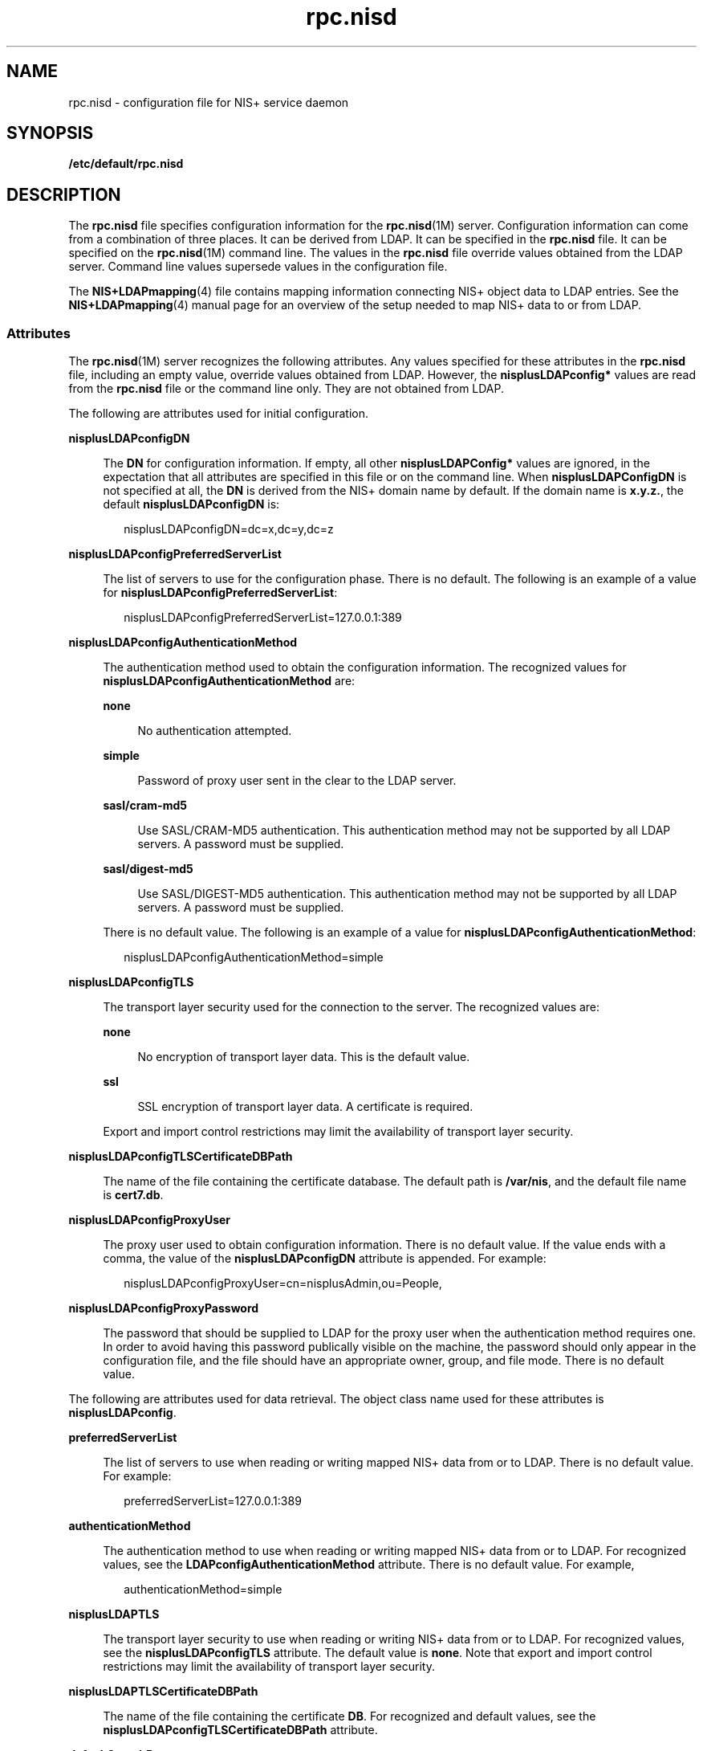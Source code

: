 '\" te
.\" Copyright (C) 2003, Sun Microsystems, Inc. All Rights Reserved
.\" Copyright (c) 2012-2013, J. Schilling
.\" Copyright (c) 2013, Andreas Roehler
.\" CDDL HEADER START
.\"
.\" The contents of this file are subject to the terms of the
.\" Common Development and Distribution License ("CDDL"), version 1.0.
.\" You may only use this file in accordance with the terms of version
.\" 1.0 of the CDDL.
.\"
.\" A full copy of the text of the CDDL should have accompanied this
.\" source.  A copy of the CDDL is also available via the Internet at
.\" http://www.opensource.org/licenses/cddl1.txt
.\"
.\" When distributing Covered Code, include this CDDL HEADER in each
.\" file and include the License file at usr/src/OPENSOLARIS.LICENSE.
.\" If applicable, add the following below this CDDL HEADER, with the
.\" fields enclosed by brackets "[]" replaced with your own identifying
.\" information: Portions Copyright [yyyy] [name of copyright owner]
.\"
.\" CDDL HEADER END
.TH rpc.nisd 4 "18 Feb 2003" "SunOS 5.11" "File Formats"
.SH NAME
rpc.nisd \- configuration file for NIS+ service daemon
.SH SYNOPSIS
.LP
.nf
\fB/etc/default/rpc.nisd\fR
.fi

.SH DESCRIPTION
.sp
.LP
The
.B rpc.nisd
file specifies configuration information for the
.BR rpc.nisd (1M)
server. Configuration information can come from a
combination of three places. It can be derived from LDAP. It can be specified
in the
.B rpc.nisd
file. It can be specified on the
.BR rpc.nisd (1M)
command line. The values in the
.B rpc.nisd
file override values obtained
from the LDAP server.  Command line values supersede values in the
configuration file.
.sp
.LP
The
.BR NIS+LDAPmapping (4)
file contains mapping information connecting
NIS+ object data to LDAP entries. See the
.BR NIS+LDAPmapping (4)
manual
page for an overview of the setup needed to map NIS+ data to or from LDAP.
.SS "Attributes"
.sp
.LP
The
.BR rpc.nisd (1M)
server recognizes the following attributes. Any
values specified for these attributes in the
.B rpc.nisd
file, including
an empty value, override values obtained from LDAP. However, the
.B nisplusLDAPconfig*
values are read from the
.B rpc.nisd
file or the
command line only. They are not obtained from LDAP.
.sp
.LP
The following are attributes used for initial configuration.
.sp
.ne 2
.mk
.na
.B nisplusLDAPconfigDN
.ad
.sp .6
.RS 4n
The
.B DN
for configuration information. If empty,  all other
.B nisplusLDAPConfig*
values are ignored, in the expectation that all
attributes are specified in this file or on the command line. When
.B nisplusLDAPConfigDN
is not specified at all, the
.B DN
is derived
from the NIS+ domain name by default. If the domain name is
.BR x.y.z. ,
the
default
.B nisplusLDAPconfigDN
is:
.sp
.in +2
.nf
nisplusLDAPconfigDN=dc=x,dc=y,dc=z
.fi
.in -2

.RE

.sp
.ne 2
.mk
.na
.B nisplusLDAPconfigPreferredServerList
.ad
.sp .6
.RS 4n
The list of servers to use for the configuration phase. There is no default.
The following is an example of a value for
.BR nisplusLDAPconfigPreferredServerList :
.sp
.in +2
.nf
nisplusLDAPconfigPreferredServerList=127.0.0.1:389
.fi
.in -2

.RE

.sp
.ne 2
.mk
.na
.B nisplusLDAPconfigAuthenticationMethod
.ad
.sp .6
.RS 4n
The authentication method used to obtain the configuration information. The
recognized values for
.B nisplusLDAPconfigAuthenticationMethod
are:
.sp
.ne 2
.mk
.na
.B none
.ad
.sp .6
.RS 4n
No authentication attempted.
.RE

.sp
.ne 2
.mk
.na
.B simple
.ad
.sp .6
.RS 4n
Password of proxy user sent in the clear to the LDAP server.
.RE

.sp
.ne 2
.mk
.na
.B sasl/cram-md5
.ad
.sp .6
.RS 4n
Use SASL/CRAM-MD5 authentication. This authentication method may not be
supported by all LDAP servers. A password must be supplied.
.RE

.sp
.ne 2
.mk
.na
.B sasl/digest-md5
.ad
.sp .6
.RS 4n
Use SASL/DIGEST-MD5 authentication. This authentication method may not be
supported by all LDAP servers. A password must be supplied.
.RE

There is no default value. The following is an example of a value for
.BR nisplusLDAPconfigAuthenticationMethod :
.sp
.in +2
.nf
nisplusLDAPconfigAuthenticationMethod=simple
.fi
.in -2

.RE

.sp
.ne 2
.mk
.na
.B nisplusLDAPconfigTLS
.ad
.sp .6
.RS 4n
The transport layer security used for the connection to the server. The
recognized values are:
.sp
.ne 2
.mk
.na
.B none
.ad
.sp .6
.RS 4n
No encryption of transport layer data. This is the default value.
.RE

.sp
.ne 2
.mk
.na
.B ssl
.ad
.sp .6
.RS 4n
SSL encryption of transport layer data.  A certificate is required.
.RE

Export and import control restrictions may limit the availability of
transport layer security.
.RE

.sp
.ne 2
.mk
.na
.B nisplusLDAPconfigTLSCertificateDBPath
.ad
.sp .6
.RS 4n
The name of the file containing the certificate database. The default path
is
.BR /var/nis ,
and the default file name is
.BR cert7.db .
.RE

.sp
.ne 2
.mk
.na
.B nisplusLDAPconfigProxyUser
.ad
.sp .6
.RS 4n
The proxy user used to obtain configuration information. There is no default
value. If the value ends with a comma, the value of the
.B nisplusLDAPconfigDN
attribute is appended. For example:
.sp
.in +2
.nf
nisplusLDAPconfigProxyUser=cn=nisplusAdmin,ou=People,
.fi
.in -2

.RE

.sp
.ne 2
.mk
.na
.B nisplusLDAPconfigProxyPassword
.ad
.sp .6
.RS 4n
The password that should be supplied to LDAP for the proxy  user when the
authentication method requires one. In order to avoid having this password
publically visible on the machine, the password should only appear in the
configuration file, and the file should have an appropriate owner, group, and
file mode. There is no default value.
.RE

.sp
.LP
The following are attributes used for data retrieval. The object class name
used for these attributes is
.BR nisplusLDAPconfig .
.sp
.ne 2
.mk
.na
.B preferredServerList
.ad
.sp .6
.RS 4n
The list of servers to use when reading or writing mapped NIS+ data from or
to LDAP. There is no default value.  For example:
.sp
.in +2
.nf
preferredServerList=127.0.0.1:389
.fi
.in -2

.RE

.sp
.ne 2
.mk
.na
.B authenticationMethod
.ad
.sp .6
.RS 4n
The authentication method to use when reading or writing mapped NIS+ data
from or to LDAP. For recognized values, see the
.B LDAPconfigAuthenticationMethod
attribute. There is no default value.
For example,
.sp
.in +2
.nf
authenticationMethod=simple
.fi
.in -2

.RE

.sp
.ne 2
.mk
.na
.B nisplusLDAPTLS
.ad
.sp .6
.RS 4n
The transport layer security to use when reading or writing NIS+ data from
or to LDAP. For recognized values,  see the
.B nisplusLDAPconfigTLS
attribute. The default value is
.BR none .
Note that export and import
control restrictions may limit the availability of transport layer security.

.RE

.sp
.ne 2
.mk
.na
.B nisplusLDAPTLSCertificateDBPath
.ad
.sp .6
.RS 4n
The name of the file containing the certificate
.BR DB .
For recognized and
default values, see the
.B nisplusLDAPconfigTLSCertificateDBPath
attribute.
.RE

.sp
.ne 2
.mk
.na
.B defaultSearchBase
.ad
.sp .6
.RS 4n
The default portion of the
.B DN
to use when reading or writing mapped
NIS+ data from or to LDAP. The default is derived from the value of the
.B baseDomain
attribute, which in turn usually defaults to the NIS+ domain
name. If
.B nisplusLDAPbaseDomain
has the value
.BR x.y.z ,
the default
.B defaultSearchBase
is
.BR dc=x,dc=y,dc=z .
See the following sample
attribute value:
.sp
.in +2
.nf
defaultSearchBase=dc=somewhere,dc=else
.fi
.in -2

.RE

.sp
.ne 2
.mk
.na
.B nisplusLDAPbaseDomain
.ad
.sp .6
.RS 4n
The domain to append when NIS+ object names are not fully qualified. The
default is the domain the
.B rpc.nisd
daemon is  serving, or the first
such domain, if there is more than one candidate.
.RE

.sp
.ne 2
.mk
.na
.B nisplusLDAPproxyUser
.ad
.sp .6
.RS 4n
Proxy user used by the
.B rpc.nisd
to read or write from or to LDAP.
Assumed to have the appropriate permission  to read and modify LDAP data.
There is no  default value. If the value ends in a comma, the value of the
.B defaultSearchBase
attribute is appended.  For example:
.sp
.in +2
.nf
nisplusLDAPproxyUser=cn=nisplusAdmin,ou=People,
.fi
.in -2

.RE

.sp
.ne 2
.mk
.na
.B nisplusLDAPproxyPassword
.ad
.sp .6
.RS 4n
The password that should be supplied to LDAP for the proxy   user when the
authentication method so requires. In order to avoid having this password
publically visible on the machine, the password should only appear in the
configuration file, and the file should have an appropriate owner, group, and
file mode. There is no default value.
.RE

.sp
.ne 2
.mk
.na
.B nisplusLDAPbindTimeout
.ad
.br
.na
.B nisplusLDAPsearchTimeout
.ad
.br
.na
.B nisplusLDAPmodifyTimeout
.ad
.br
.na
.B nisplusLDAPaddTimeout
.ad
.br
.na
.B nisplusLDAPdeleteTimeout
.ad
.sp .6
.RS 4n
Establish timeouts for LDAP bind, search, modify, add,  and delete
operations, respectively. The default value is 15 seconds for each one.
Decimal values are allowed.
.RE

.sp
.ne 2
.mk
.na
.B nisplusLDAPsearchTimeLimit
.ad
.sp .6
.RS 4n
Establish a value for the
.B LDAP_OPT_TIMELIMIT
option,  which suggests a
time limit for the search operation on the LDAP server. The server may impose
its own constraints  on possible values. See your LDAP server documentation.
The default is the
.B nisplusLDAPsearchTimeout
value. Only  integer values
are allowed.
.sp
Since the
.B nisplusLDAPsearchTimeout
limits the amount of time the
client
.B rpc.nisd
will wait for completion of a search operation, setting
the
.B nisplusLDAPsearchTimeLimit
larger than the
.B nisplusLDAPsearchTimeout
is not recommended.
.RE

.sp
.ne 2
.mk
.na
.B nisplusLDAPsearchSizeLimit
.ad
.sp .6
.RS 4n
Establish a value for the
.B LDAP_OPT_SIZELIMIT
option, which suggests a
size limit, in bytes, for the search results on the LDAP server. The server
may impose its own constraints  on possible values. See your LDAP server
documentation. The default is zero, which means unlimited. Only integer
values are allowed.
.RE

.sp
.ne 2
.mk
.na
.B nisplusLDAPfollowReferral
.ad
.sp .6
.RS 4n
Determines if the
.B rpc.nisd
should follow referrals or not.  Recognized
values are
.B yes
and
.BR no .
The default value is
.BR no .
.RE

.sp
.ne 2
.mk
.na
.B nisplusNumberOfServiceThreads
.ad
.sp .6
.RS 4n
Sets the maximum number of RPC service threads that the
.B rpc.nisd
may
use. Note that the
.B rpc.nisd
may create additional threads for certain
tasks, so that the actual  number of threads running may be larger than the
.B nisplusNumberOfServiceThreads
value.
.sp
The value of this attribute is a decimal integer from  zero to (2**31)-1,
inclusive. Zero, which is the default,  sets the number of service threads to
three plus the number of CPUs available when the
.B rpc.nisd
daemon
starts. For example:
.sp
.in +2
.nf
nisplusNumberOfServiceThreads=16
.fi
.in -2

.RE

.sp
.LP
The following attributes specify the action to be taken when some event
occurs. The values are all of the form
.BR event=action .
The default action
is the first one listed for each event.
.sp
.ne 2
.mk
.na
.B nisplusLDAPinitialUpdateAction
.ad
.sp .6
.RS 4n
Provides the optional capability to update all NIS+ data from LDAP, or vice
versa, when the
.B rpc.nisd
starts. Depending on various factors such as
both NIS+ and LDAP server and network performance, as well as the amount of
data to be uploaded or downloaded, these operations can consume very
significant CPU and memory resources. During upload and download, the
.B rpc.nisd
has not yet registered with
.BR rpcbind ,
and provides no
NIS+ service. When data is downloaded from LDAP, any new items added to the
\fBrpc.nisd\fR's database get a
.B TTL
as for an initial load. See the
description for the
.B nisplusLDAPentryTtl
attribute on
.BR NIS+LDAPmapping (4).
.sp
.ne 2
.mk
.na
.B none
.ad
.sp .6
.RS 4n
No initial update in either direction. This is the default.
.RE

.sp
.ne 2
.mk
.na
.B from_ldap
.ad
.sp .6
.RS 4n
Causes the
.B rpc.nisd
to fetch data for all NIS+ objects it serves, and
for which mapping entries are available, from the LDAP repository.
.RE

.sp
.ne 2
.mk
.na
.B to_ldap
.ad
.sp .6
.RS 4n
The
.B rpc.nisd
writes all NIS+ objects for which it is the master
server, and for which mapping entries are available, to the LDAP
repository.
.RE

.RE

.sp
.ne 2
.mk
.na
.B nisplusLDAPinitialUpdateOnly
.ad
.sp .6
.RS 4n
Use in conjunction with
.BR nisplusLDAPinitialUpdateAction .
.sp
.ne 2
.mk
.na
.B no
.ad
.sp .6
.RS 4n
Following the initial update, the
.B rpc.nisd
starts serving NIS+
requests. This is the default.
.RE

.sp
.ne 2
.mk
.na
.B yes
.ad
.sp .6
.RS 4n
The
.B rpc.nisd
exits after the initial update.  This value is ignored if
specified together with
.BR nisplusLDAPinitialUpdateAction=none .
.RE

.RE

.sp
.ne 2
.mk
.na
.B nisplusLDAPretrieveErrorAction
.ad
.sp .6
.RS 4n
If an error occurs while trying to retrieve an entry from LDAP, one of the
following actions can be selected:
.sp
.ne 2
.mk
.na
.B use_cached
.ad
.sp .6
.RS 4n
Action according to
.B nisplusLDAPrefreshError
below. This is the
default.
.RE

.sp
.ne 2
.mk
.na
.B retry
.ad
.sp .6
.RS 4n
Retry the retrieval the number of time specified by
.BR nisplusLDAPretrieveErrorAttempts ,
with the
.B nisplusLDAPretrieveErrorTimeout
value controlling the wait between each
attempt.
.RE

.sp
.ne 2
.mk
.na
.B try_again
.ad
.br
.na
.B unavail
.ad
.br
.na
.B no_such_name
.ad
.sp .6
.RS 4n
Return
.BR NIS_TRYAGAIN ,
.BR NIS_UNAVAIL ,
or
.BR NIS_NOSUCHNAME ,
respectively, to the client. Note that the client code may not be prepared
for this and can react in unexpected ways.
.RE

.RE

.sp
.ne 2
.mk
.na
.B nisplusLDAPretrieveErrorAttempts
.ad
.sp .6
.RS 4n
The number of times a failed retrieval should be retried. The default is
unlimited. The
.B nisplusLDAPretrieveErrorAttempts
value is ignored unless
.BR nisplusLDAPretrieveErrorAction=retry .
.RE

.sp
.ne 2
.mk
.na
.B nisplusLDAPretrieveErrorTimeout
.ad
.sp .6
.RS 4n
The timeout (in seconds) between each new attempt to retrieve LDAP data. The
default is 15 seconds. The value for
.B nisplusLDAPretrieveErrorTimeout
is
ignored unless
.BR nisplusLDAPretrieveErrorAction=retry .
.RE

.sp
.ne 2
.mk
.na
.B nisplusLDAPstoreErrorAction
.ad
.sp .6
.RS 4n
An error occurred while trying to store data to  the LDAP repository.
.sp
.ne 2
.mk
.na
.B retry
.ad
.sp .6
.RS 4n
Retry operation
.B nisplusLDAPstoreErrorAttempts
times with
.B nisplusLDAPstoreErrorTimeout
seconds between each attempt. Note that
this may tie up a thread in the
.B rpc.nisd
daemon.
.RE

.sp
.ne 2
.mk
.na
.B system_error
.ad
.sp .6
.RS 4n
Return
.B NIS_SYSTEMERROR
to the client.
.RE

.sp
.ne 2
.mk
.na
.B unavail
.ad
.sp .6
.RS 4n
Return
.B NIS_UNAVAIL
to the client. Note that the client code may not be
prepared for this and can react in unexpected ways.
.RE

.RE

.sp
.ne 2
.mk
.na
.B nisplusLDAPstoreErrorAttempts
.ad
.sp .6
.RS 4n
The number of times a failed attempt to store should be retried. The default
is unlimited. The value for
.B nisplusLDAPstoreErrorAttempts
is ignored
unless
.BR nisplusLDAPstoreErrorAction=retry .
.RE

.sp
.ne 2
.mk
.na
.B nisplusLDAPstoreErrortimeout
.ad
.sp .6
.RS 4n
The timeout, in seconds, between each new attempt to store LDAP data. The
default is 15 seconds. The
.B nisplusLDAPstoreErrortimeout
value is
ignored unless
.BR nisplusLDAPstoreErrorAction=retry .
.RE

.sp
.ne 2
.mk
.na
.B nisplusLDAPrefreshErrorAction
.ad
.sp .6
.RS 4n
An error occured while trying to refresh a cache entry.
.sp
.ne 2
.mk
.na
.B continue_using
.ad
.sp .6
.RS 4n
Continue using expired cache entry,  if one is available. Otherwise, the
action is
.BR retry .
This is the default.
.RE

.sp
.ne 2
.mk
.na
.B retry
.ad
.sp .6
.RS 4n
Retry operation
.B nisplusLDAPrefreshErrorAttempts
times with
.B nisplusLDAPrefreshErrorTimeout
seconds between each attempt. Note that
this may tie up a thread in the
.B rpc.nisd
daemon.
.RE

.sp
.ne 2
.mk
.na
.B cache_expired
.ad
.br
.na
.B tryagain
.ad
.sp .6
.RS 4n
Return
.B NIS_CACHEEXPIRED
or
.BR NIS_TRYAGAIN ,
respectively, to the
client. Note that the client code may not be prepared for this and could can
react in unexpected ways.
.RE

.RE

.sp
.ne 2
.mk
.na
.B nisplusLDAPrefreshErrorAttempts
.ad
.sp .6
.RS 4n
The number of times a failed refresh should be retried. The default is
unlimited. This applies to the
.B retry
and
.B continue_using
actions,
but for the latter, only when there is no cached entry.
.RE

.sp
.ne 2
.mk
.na
.B nisplusLDAPrefreshErrorTimeout
.ad
.sp .6
.RS 4n
The timeout (in seconds) between each new attempt to refresh data. The
default is 15 seconds. The value for
.B nisplusLDAPrefreshErrorTimeout
applies to the
.B retry
and
.B continue_using
actions.
.RE

.sp
.ne 2
.mk
.na
.B nisplusThreadCreationErrorAction
.ad
.sp .6
.RS 4n
The action to take when an error occured while trying to create a new
thread. This only applies to threads controlled by the
.B rpc.nisd
daemon
not to RPC service threads. An example of threads controlled by the
.B rpc.nisd
daemon are those created to serve
.BR nis_list "(3NSL) with"
callback, as used by
.BR niscat (1)
to enumerate tables.
.sp
.ne 2
.mk
.na
.B pass_error
.ad
.sp .6
.RS 4n
Pass on the thread creation error to the client, to the extent allowed  by
the available NIS+ error codes. The error might be
.BR NIS_NOMEMORY ,
or
another resource shortage error. This action is the default.
.RE

.sp
.ne 2
.mk
.na
.B retry
.ad
.sp .6
.RS 4n
Retry operation
.B nisplusThreadCreationErrorAttempts
times, waiting
.B nisplusThreadCreationErrorTimeout
seconds between each attempt. Note
that this may tie up a thread in the
.B rpc.nisd
daemon.
.RE

.RE

.sp
.ne 2
.mk
.na
.B nisplusThreadCreationErrorAttempts
.ad
.sp .6
.RS 4n
The number of times a failed thread creation should be retried. The default
is unlimited. The value for
.B nisplusThreadCreationErrorAttempts
is
ignored unless the
.BR nisplusThreadCreationErrorAction=retry .
.RE

.sp
.ne 2
.mk
.na
.B nisplusThreadCreationErrorTimeout
.ad
.sp .6
.RS 4n
The number of seconds to wait between each new attempt  to create a thread.
The default is 15 seconds. Ignored unless
.BR nisplusThreadCreationErrorAction=retry .
.RE

.sp
.ne 2
.mk
.na
.B nisplusDumpError
.ad
.sp .6
.RS 4n
An error occurred during a full dump of a NIS+ directory  from the master to
a replica. The replica can:
.sp
.ne 2
.mk
.na
.B retry
.ad
.sp .6
.RS 4n
Retry operation
.B nisplusDumpErrorAttempts
times waiting
.B nisplusDumpErrorTimeout
seconds between each attempt. Note that this
may tie up a thread in the
.BR rpc.nisd .
.RE

.sp
.ne 2
.mk
.na
.B rollback
.ad
.sp .6
.RS 4n
Try to roll back the changes made so far before retrying per the
.BR retry
action. If the rollback fails or cannot be performed due to the selected
.B ResyncServiceAction
level, the
.B retry
action is selected.
.RE

.RE

.sp
.ne 2
.mk
.na
.B nisplusDumpErrorAttempts
.ad
.sp .6
.RS 4n
The number of times a failed full dump should be retried.   The default is
unlimited. When the number of retry attempts has been used up, the full dump
is abandoned, and will not  be retried again until a resync fails because no
update time  is available.
.RE

.sp
.ne 2
.mk
.na
.B nisplusDumpErrorTimeout
.ad
.sp .6
.RS 4n
The number of seconds to wait between each attempt to execute a full dump.
The default is 120 seconds.
.RE

.sp
.ne 2
.mk
.na
.B nisplusResyncService
.ad
.sp .6
.RS 4n
Type of NIS+ service to be provided by a replica during resync, that is,
data transfer from NIS+ master to NIS+ replica. This includes both partial
and full resyncs.
.sp
.ne 2
.mk
.na
.B from_copy
.ad
.sp .6
.RS 4n
Service is provided from a copy of the directory to be resynced  while the
resync is in progress. Rollback is  possible if an error occurs. Note that
making a copy of the directory may require a significant amount of time,
depending on the size of the tables in the directory and available memory  on
the system.
.RE

.sp
.ne 2
.mk
.na
.B directory_locked
.ad
.sp .6
.RS 4n
While the resync for a directory is in progress, it is locked against
access. Operations to the directory are blocked until the resync is done.
Rollback is not possible.
.RE

.sp
.ne 2
.mk
.na
.B from_live
.ad
.sp .6
.RS 4n
The replica database is updated in  place. Rollback is not possible. If
there are dependencies between individual updates in the resync, clients may
be exposed to data inconsistencies   during the resync. In particular,
directories or tables may disappear for a time during a full dump.
.RE

.RE

.sp
.ne 2
.mk
.na
.B nisplusUpdateBatching
.ad
.sp .6
.RS 4n
How updates should be batched together on the master.
.sp
.ne 2
.mk
.na
.B accumulate
.ad
.sp .6
.RS 4n
Accumulate updates for at least
.B nisplusUpdateBatchingTimeout
seconds.
Any update that comes in before the timeout has occured will reset the
timeout counter. Thus, a steady  stream of updates less than
.B nisplusUpdateBatchingTimeout
seconds apart could delay pinging
replicas indefinitely.
.RE

.sp
.ne 2
.mk
.na
.B bounded_accumulate
.ad
.sp .6
.RS 4n
Accumulate updates for at least
.B nisplusUpdateBatchingTimeout
seconds.
The default value for
.B timeout
is 120 seconds. Incoming updates do not
reset the timeout counter, so replicas will be informed once the initial
timeout has expired.
.RE

.sp
.ne 2
.mk
.na
.B none
.ad
.sp .6
.RS 4n
Updates are not batched. Instead,  replicas are informed immediately of any
update. While this should  maximize data consistency between master and
replicas, it can also cause considerable overhead on both master and
replicas.
.RE

.RE

.sp
.ne 2
.mk
.na
.B nisplusUpdateBatchingTimeout
.ad
.sp .6
.RS 4n
The minimum time (in seconds) during which to accumulate updates. Replicas
will not be pinged during this time.  The default is 120 seconds.
.RE

.sp
.ne 2
.mk
.na
.B nisplusLDAPmatchFetchAction
.ad
.sp .6
.RS 4n
A NIS+ match operation, that is, any search other than a table enumeration,
will encounter one of the following situations:
.RS +4
.TP
1.
Table believed to be entirely in cache, and all cached entries are known to
be valid. The cached  tabled data is authoritative for the match operation.

.RE
.RS +4
.TP
2.
Table wholly or partially cached, but there may be individual entries that
have timed out.
.RE
.RS +4
.TP
3.
No cached entries for the table. Always attempt to retrieve matching data
from LDAP.
.RE
When the table is wholly or partially cached, the action for the
.B nisplusLDAPmatchFetchAction
attribute controls whether or not the LDAP
repository is searched:
.sp
.ne 2
.mk
.na
.B no_match_only
.ad
.sp .6
.RS 4n
Only go to LDAP when there is no match at all on the search of the available
NIS+ data, or the match includes at least one entry that has timed out.
.RE

.sp
.ne 2
.mk
.na
.B always
.ad
.sp .6
.RS 4n
Always make an LDAP lookup.
.RE

.sp
.ne 2
.mk
.na
.B never
.ad
.sp .6
.RS 4n
Never make an LDAP lookup.
.RE

.RE

.sp
.ne 2
.mk
.na
.B nisplusMaxRPCRecordSize
.ad
.sp .6
.RS 4n
Sets the maximum RPC record size that NIS+ can use over connection oriented
transports. The minimum record size is 9000, which is the default. The
default value will be used in place of any value less than 9000. The value of
this attribute is a decimal integer from 9000 to 2^31, inclusive.
.RE

.SS "Storing Configuration Attributes in LDAP"
.sp
.LP
Most attributes described on this man page, as well as those from
.BR NIS+LDAPmapping (4),
can be stored in LDAP. In order to do so, you will
need to add the following definitions to your LDAP server, which are
described here in LDIF format suitable for use by
.BR ldapadd (1).
The
attribute and object class OIDs are examples only.
.sp
.in +2
.nf
dn: cn=schema
changetype: modify
add: attributetypes
OIDattributetypes: ( 1.3.6.1.4.1.11.1.3.1.1.1 \e
          NAME 'defaultSearchBase' \e
          DESC 'Default LDAP base DN used by a DUA' \e
          EQUALITY distinguishedNameMatch \e
          SYNTAX 1.3.6.1.4.1.1466.115.121.1.12 SINGLE-VALUE )
attributetypes: ( 1.3.6.1.4.1.11.1.3.1.1.2 \e
          NAME 'preferredServerList' \e
          DESC 'Preferred LDAP server host addresses used by DUA' \e
          EQUALITY caseIgnoreMatch \e
          SYNTAX 1.3.6.1.4.1.1466.115.121.1.15 SINGLE-VALUE )
attributetypes: ( 1.3.6.1.4.1.11.1.3.1.1.6 \e
          NAME 'authenticationMethod' \e
          DESC 'Authentication method used to contact the DSA' \e
          EQUALITY caseIgnoreMatch \e
          SYNTAX 1.3.6.1.4.1.1466.115.121.1.15 SINGLE-VALUE )
.fi
.in -2

.sp
.in +2
.nf
dn: cn=schema
changetype: modify
add: attributetypes
attributetypes: ( 1.3.6.1.4.1.42.2.27.5.42.42.18.0 \e
          NAME 'nisplusLDAPTLS' \e
          DESC 'Transport Layer Security' \e
          SYNTAX 1.3.6.1.4.1.1466.115.121.1.26 SINGLE-VALUE )
attributetypes: ( 1.3.6.1.4.1.42.2.27.5.42.42.18.1 \e
          NAME 'nisplusLDAPTLSCertificateDBPath' \e
          DESC 'Certificate file' \e
          SYNTAX 1.3.6.1.4.1.1466.115.121.1.26 SINGLE-VALUE )
attributetypes: ( 1.3.6.1.4.1.42.2.27.5.42.42.18.2 \e
          NAME 'nisplusLDAPproxyUser' \e
          DESC 'Proxy user for data store/retrieval' \e
          SYNTAX 1.3.6.1.4.1.1466.115.121.1.26 SINGLE-VALUE )
attributetypes: ( 1.3.6.1.4.1.42.2.27.5.42.42.18.3 \e
          NAME 'nisplusLDAPproxyPassword' \e
          DESC 'Password/key/shared secret for proxy user' \e
          SYNTAX 1.3.6.1.4.1.1466.115.121.1.26 SINGLE-VALUE )
attributetypes: ( 1.3.6.1.4.1.42.2.27.5.42.42.18.4 \e
          NAME 'nisplusLDAPinitialUpdateAction' \e
          DESC 'Type of initial update' \e
          SYNTAX 1.3.6.1.4.1.1466.115.121.1.26 SINGLE-VALUE )
attributetypes: ( 1.3.6.1.4.1.42.2.27.5.42.42.18.5 \e
          NAME 'nisplusLDAPinitialUpdateOnly' \e
          DESC 'Exit after update ?' \e
          SYNTAX 1.3.6.1.4.1.1466.115.121.1.26 SINGLE-VALUE )
attributetypes: ( 1.3.6.1.4.1.42.2.27.5.42.42.18.6 \e
          NAME 'nisplusLDAPretrieveErrorAction' \e
          DESC 'Action following an LDAP search error' \e
          SYNTAX 1.3.6.1.4.1.1466.115.121.1.26 SINGLE-VALUE )
attributetypes: ( 1.3.6.1.4.1.42.2.27.5.42.42.18.7 \e
          NAME 'nisplusLDAPretrieveErrorAttempts' \e
          DESC 'Number of times to retry an LDAP search' \e
          SYNTAX 1.3.6.1.4.1.1466.115.121.1.26 SINGLE-VALUE )
attributetypes: ( 1.3.6.1.4.1.42.2.27.5.42.42.18.8 \e
          NAME 'nisplusLDAPretrieveErrorTimeout' \e
          DESC 'Timeout between each search attempt' \e
          SYNTAX 1.3.6.1.4.1.1466.115.121.1.26 SINGLE-VALUE )
attributetypes: ( 1.3.6.1.4.1.42.2.27.5.42.42.18.9 \e
          NAME 'nisplusLDAPstoreErrorAction' \e
          DESC 'Action following an LDAP store error' \e
          SYNTAX 1.3.6.1.4.1.1466.115.121.1.26 SINGLE-VALUE )
attributetypes: ( 1.3.6.1.4.1.42.2.27.5.42.42.18.10 \e
          NAME 'nisplusLDAPstoreErrorAttempts' \e
          DESC 'Number of times to retry an LDAP store' \e
          SYNTAX 1.3.6.1.4.1.1466.115.121.1.26 SINGLE-VALUE )
attributetypes: ( 1.3.6.1.4.1.42.2.27.5.42.42.18.11 \e
          NAME 'nisplusLDAPstoreErrorTimeout' \e
          DESC 'Timeout between each store attempt' \e
          SYNTAX 1.3.6.1.4.1.1466.115.121.1.26 SINGLE-VALUE )
attributetypes: ( 1.3.6.1.4.1.42.2.27.5.42.42.18.12 \e
          NAME 'nisplusLDAPrefreshErrorAction' \e
          DESC 'Action when refresh of NIS+ data from LDAP fails' \e
          SYNTAX 1.3.6.1.4.1.1466.115.121.1.26 SINGLE-VALUE )
attributetypes: ( 1.3.6.1.4.1.42.2.27.5.42.42.18.13 \e
          NAME 'nisplusLDAPrefreshErrorAttempts' \e
          DESC 'Number of times to retry an LDAP refresh' \e
          SYNTAX 1.3.6.1.4.1.1466.115.121.1.26 SINGLE-VALUE )
attributetypes: ( 1.3.6.1.4.1.42.2.27.5.42.42.18.14 \e
          NAME 'nisplusLDAPrefreshErrorTimeout' \e
          DESC 'Timeout between each refresh attempt' \e
          SYNTAX 1.3.6.1.4.1.1466.115.121.1.26 SINGLE-VALUE )
attributetypes: ( 1.3.6.1.4.1.42.2.27.5.42.42.18.15 \e
          NAME 'nisplusNumberOfServiceThreads' \e
          DESC 'Max number of RPC service threads' \e
          SYNTAX 1.3.6.1.4.1.1466.115.121.1.26 SINGLE-VALUE )
attributetypes: ( 1.3.6.1.4.1.42.2.27.5.42.42.18.16 \e
          NAME 'nisplusThreadCreationErrorAction' \e
          DESC 'Action when a non-RPC-service thread creation fails' \e
          SYNTAX 1.3.6.1.4.1.1466.115.121.1.26 SINGLE-VALUE )
attributetypes: ( 1.3.6.1.4.1.42.2.27.5.42.42.18.17 \e
          NAME 'nisplusThreadCreationErrorAttempts' \e
          DESC 'Number of times to retry thread creation' \e
          SYNTAX 1.3.6.1.4.1.1466.115.121.1.26 SINGLE-VALUE )
attributetypes: ( 1.3.6.1.4.1.42.2.27.5.42.42.18.18 \e
          NAME 'nisplusThreadCreationErrorTimeout' \e
          DESC 'Timeout between each thread creation attempt' \e
          SYNTAX 1.3.6.1.4.1.1466.115.121.1.26 SINGLE-VALUE )
attributetypes: ( 1.3.6.1.4.1.42.2.27.5.42.42.18.19 \e
          NAME 'nisplusDumpErrorAction' \e
          DESC 'Action when a NIS+ dump fails' \e
          SYNTAX 1.3.6.1.4.1.1466.115.121.1.26 SINGLE-VALUE )
attributetypes: ( 1.3.6.1.4.1.42.2.27.5.42.42.18.20 \e
          NAME 'nisplusDumpErrorAttempts' \e
          DESC 'Number of times to retry a failed dump' \e
          SYNTAX 1.3.6.1.4.1.1466.115.121.1.26 SINGLE-VALUE )
attributetypes: ( 1.3.6.1.4.1.42.2.27.5.42.42.18.21 \e
          NAME 'nisplusDumpErrorTimeout' \e
          DESC 'Timeout between each dump attempt' \e
          SYNTAX 1.3.6.1.4.1.1466.115.121.1.26 SINGLE-VALUE )
attributetypes: ( 1.3.6.1.4.1.42.2.27.5.42.42.18.22 \e
          NAME 'nisplusResyncService' \e
          DESC 'Service provided during a resync' \e
          SYNTAX 1.3.6.1.4.1.1466.115.121.1.26 SINGLE-VALUE )
attributetypes: ( 1.3.6.1.4.1.42.2.27.5.42.42.18.23 \e
          NAME 'nisplusUpdateBatching' \e
          DESC 'Method for batching updates on master' \e
          SYNTAX 1.3.6.1.4.1.1466.115.121.1.26 SINGLE-VALUE )
attributetypes: ( 1.3.6.1.4.1.42.2.27.5.42.42.18.24 \e
          NAME 'nisplusUpdateBatchingTimeout' \e
          DESC 'Minimum time to wait before pinging replicas' \e
          SYNTAX 1.3.6.1.4.1.1466.115.121.1.26 SINGLE-VALUE )
attributetypes: ( 1.3.6.1.4.1.42.2.27.5.42.42.18.25 \e
          NAME 'nisplusLDAPmatchFetchAction' \e
          DESC 'Should pre-fetch be done ?' \e
          SYNTAX 1.3.6.1.4.1.1466.115.121.1.26 SINGLE-VALUE )
attributetypes: ( 1.3.6.1.4.1.42.2.27.5.42.42.18.26 \e
          NAME 'nisplusLDAPbaseDomain' \e
          DESC 'Default domain name used in NIS+/LDAP mapping' \e
          SYNTAX 1.3.6.1.4.1.1466.115.121.1.26 SINGLE-VALUE )
attributetypes: ( 1.3.6.1.4.1.42.2.27.5.42.42.18.27 \e
          NAME 'nisplusLDAPdatabaseIdMapping' \e
          DESC 'Defines a database id for a NIS+ object' \e
          SYNTAX 1.3.6.1.4.1.1466.115.121.1.26 )
attributetypes: ( 1.3.6.1.4.1.42.2.27.5.42.42.18.28 \e
          NAME 'nisplusLDAPentryTtl' \e
          DESC 'TTL for cached objects derived from LDAP' \e
          SYNTAX 1.3.6.1.4.1.1466.115.121.1.26 )
attributetypes: ( 1.3.6.1.4.1.42.2.27.5.42.42.18.29 \e
          NAME 'nisplusLDAPobjectDN' \e
          DESC 'Location in LDAP tree where NIS+ data is stored' \e
          SYNTAX 1.3.6.1.4.1.1466.115.121.1.26 )
attributetypes: ( 1.3.6.1.4.1.42.2.27.5.42.42.18.30 \e
          NAME 'nisplusLDAPcolumnFromAttribute' \e
          DESC 'Rules for mapping LDAP attributes to NIS+ columns' \e
          SYNTAX 1.3.6.1.4.1.1466.115.121.1.26 )
attributetypes: ( 1.3.6.1.4.1.42.2.27.5.42.42.18.31 \e
          NAME 'nisplusLDAPattributeFromColumn' \e
          DESC 'Rules for mapping NIS+ columns to LDAP attributes' \e
          SYNTAX 1.3.6.1.4.1.1466.115.121.1.26 )

dn: cn=schema
changetype: modify
add: objectclasses
objectclasses:  ( 1.3.6.1.4.1.42.2.27.5.42.42.19.0 \e
          NAME 'nisplusLDAPconfig' \e
          DESC 'NIS+/LDAP mapping configuration' \e
          SUP top STRUCTURAL MUST ( cn ) \e
          MAY ( preferredServerList $ defaultSearchBase $
            authenticationMethod $ nisplusLDAPTLS $
            nisplusLDAPTLSCertificateDBPath $
            nisplusLDAPproxyUser $ nisplusLDAPproxyPassword $
            nisplusLDAPinitialUpdateAction $
            nisplusLDAPinitialUpdateOnly $
            nisplusLDAPretrieveErrorAction $
            nisplusLDAPretrieveErrorAttempts $
            nisplusLDAPretrieveErrorTimeout $
            nisplusLDAPstoreErrorAction $
            nisplusLDAPstoreErrorAttempts $
            nisplusLDAPstoreErrorTimeout $
            nisplusLDAPrefreshErrorAction $
            nisplusLDAPrefreshErrorAttempts $
            nisplusLDAPrefreshErrorTimeout $
            nisplusNumberOfServiceThreads $
            nisplusThreadCreationErrorAction $
            nisplusThreadCreationErrorAttempts $
            nisplusThreadCreationErrorTimeout $
            nisplusDumpErrorAction $
            nisplusDumpErrorAttempts $
            nisplusDumpErrorTimeout $
            nisplusResyncService $ nisplusUpdateBatching $
            nisplusUpdateBatchingTimeout $
            nisplusLDAPmatchFetchAction $
            nisplusLDAPbaseDomain $
            nisplusLDAPdatabaseIdMapping $
            nisplusLDAPentryTtl $
            nisplusLDAPobjectDN $
            nisplusLDAPcolumnFromAttribute $
            nisplusLDAPattributeFromColumn ) )
.fi
.in -2

.sp
.LP
Create a file containing the following LDIF data. Substitute your actual
search base for
.IR searchBase ,
and your fully qualified domain name for
.IR domain :
.sp
.in +2
.nf
dn: cn=\fIdomain\fR,\fIsearchBase\fR
cn: \fIdomain\fR
objectClass: top
objectClass: nisplusLDAPconfig
.fi
.in -2

.sp
.LP
Use this file as input to the
.BR ldapadd (1)
command in order to create
the NIS+/LDAP configuration entry. Initially, the entry  is empty. You can
use the
.BR ldapmodify (1)
command to add  configuration attributes.
.SH EXAMPLES
.LP
.B Example 1
Creating a NIS+/LDAP Configuration Entry
.sp
.LP
To set the
.B nisplusNumberOfServiceThreads
attribute to
.BR 32 ,
create
the following file and use it as input to
.BR ldapmodify (1):

.sp
.in +2
.nf
dn: cn=\fIdomain\fR,\fIsearchBase\fR
nisplusNumberOfServiceThreads: 32
.fi
.in -2

.SH ATTRIBUTES
.sp
.LP
See
.BR attributes (5)
for descriptions of the following attributes:
.sp

.sp
.TS
tab() box;
cw(2.75i) |cw(2.75i)
lw(2.75i) |lw(2.75i)
.
ATTRIBUTE TYPEATTRIBUTE VALUE
_
AvailabilitySUNWnisr
_
Interface Stability(Obsolete)
.TE

.SH SEE ALSO
.sp
.LP
.BR nisldapmaptest (1M),
.BR rpc.nisd (1M),
.BR NIS+LDAPmapping (4),
.BR attributes (5)
.sp
.LP
\fISystem Administration Guide: Naming and Directory Services (DNS, NIS, and
LDAP)\fR
